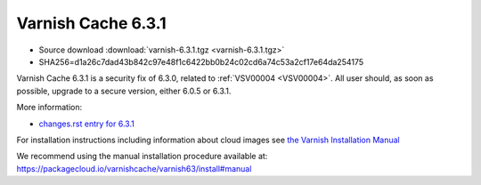 .. _rel6.3.1:

Varnish Cache 6.3.1
===================

* Source download :download:`varnish-6.3.1.tgz <varnish-6.3.1.tgz>`

* SHA256=d1a26c7dad43b842c97e48f1c6422bb0b24c02cd6a74c53a2cf17e64da254175

Varnish Cache 6.3.1 is a security fix of 6.3.0, related to :ref:`VSV00004 <VSV00004>`.
All user should, as soon as possible, upgrade to a secure version, either 6.0.5 or 6.3.1.

More information:

* `changes.rst entry for 6.3.1 <https://github.com/varnishcache/varnish-cache/blob/6.3/doc/changes.rst>`_

For installation instructions including information about cloud images see
`the Varnish Installation Manual </docs/trunk/installation/index.html>`_

We recommend using the manual installation procedure available at:
https://packagecloud.io/varnishcache/varnish63/install#manual
